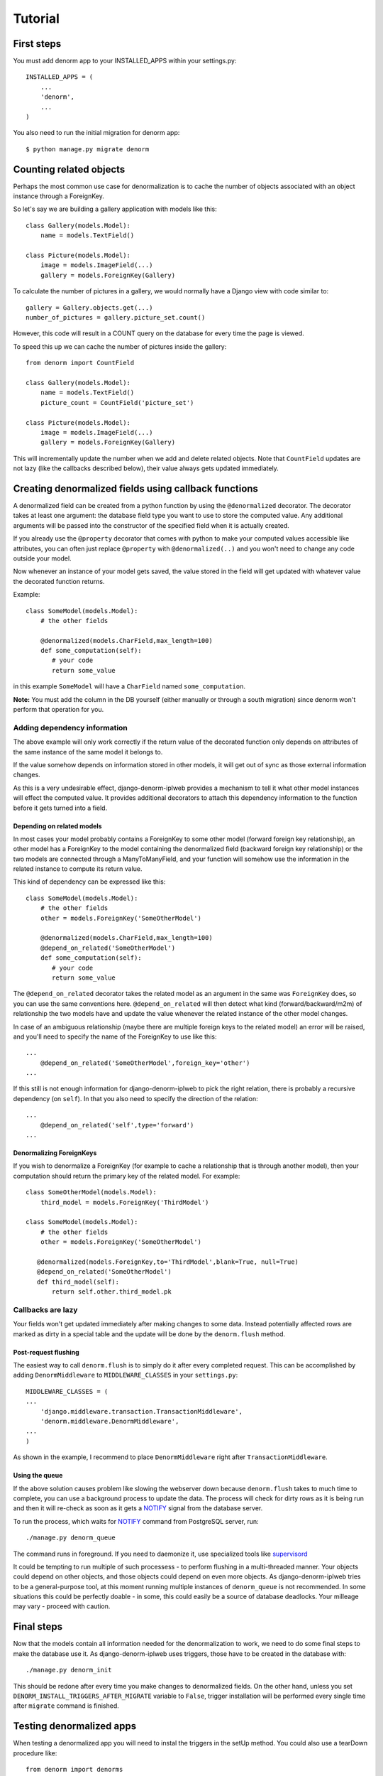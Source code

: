 ========
Tutorial
========

First steps
===========

You must add denorm app to your INSTALLED_APPS within your settings.py::


    INSTALLED_APPS = (
        ...
        'denorm',
        ...
    )


You also need to run the initial migration for denorm app::

    $ python manage.py migrate denorm

Counting related objects
========================

Perhaps the most common use case for denormalization is to cache the number
of objects associated with an object instance through a ForeignKey.

So let's say we are building a gallery application with models like this::

    class Gallery(models.Model):
        name = models.TextField()

    class Picture(models.Model):
        image = models.ImageField(...)
        gallery = models.ForeignKey(Gallery)

To calculate the number of pictures in a gallery, we would normally have a Django view with code similar to::

    gallery = Gallery.objects.get(...)
    number_of_pictures = gallery.picture_set.count()

However, this code will result in a COUNT query on the database for every time the page is viewed.

To speed this up we can cache the number of pictures inside the gallery::

    from denorm import CountField

    class Gallery(models.Model):
        name = models.TextField()
        picture_count = CountField('picture_set')

    class Picture(models.Model):
        image = models.ImageField(...)
        gallery = models.ForeignKey(Gallery)

This will incrementally update the number when we add and delete related objects.
Note that ``CountField`` updates are not lazy (like the callbacks described below), their value always gets updated immediately.


Creating denormalized fields using callback functions
=====================================================

A denormalized field can be created from a python function by using the ``@denormalized`` decorator.
The decorator takes at least one argument: the database field type you want to use to store the computed
value. Any additional arguments will be passed into the constructor of the specified field when it is actually
created.

If you already use the ``@property`` decorator that comes with python to make your computed values accessible
like attributes, you can often just replace ``@property`` with ``@denormalized(..)`` and you  won't need to change any code outside your model.

Now whenever an instance of your model gets saved, the value stored in the field will get updated
with whatever value the decorated function returns.

Example::

    class SomeModel(models.Model):
        # the other fields

        @denormalized(models.CharField,max_length=100)
        def some_computation(self):
           # your code
           return some_value

in this example ``SomeModel`` will have a ``CharField`` named ``some_computation``.

**Note:** You must add the column in the DB yourself (either manually or through a south migration) since
denorm won't perform that operation for you.

Adding dependency information
-----------------------------

The above example will only work correctly if the return value of the
decorated function only depends on attributes of the same instance of the same
model it belongs to.

If the value somehow depends on information stored in other models, it will get
out of sync as those external information changes.

As this is a very undesirable effect, django-denorm-iplweb provides a mechanism to
tell it what other model instances will effect the computed value. It provides
additional decorators to attach this dependency information to the function
before it gets turned into a field.

Depending on related models
^^^^^^^^^^^^^^^^^^^^^^^^^^^

In most cases your model probably contains a ForeignKey to some other model
(forward foreign key relationship), an other model has a ForeignKey to the
model containing the denormalized field (backward foreign key relationship)
or the two models are connected through a ManyToManyField,
and your function will somehow use the information in the related instance to
compute its return value.

This kind of dependency can be expressed like this::

    class SomeModel(models.Model):
        # the other fields
        other = models.ForeignKey('SomeOtherModel')

        @denormalized(models.CharField,max_length=100)
        @depend_on_related('SomeOtherModel')
        def some_computation(self):
           # your code
           return some_value

The ``@depend_on_related`` decorator takes the related model as an argument in
the same was ``ForeignKey`` does, so you can use the same conventions here.
``@depend_on_related`` will then detect what kind (forward/backward/m2m)
of relationship the two
models have and update the value whenever the related instance of the other
model changes.

In case of an ambiguous relationship (maybe there are multiple foreign keys
to the related model) an error will be raised, and you'll need to specify the
name of the ForeignKey to use like this::

    ...
        @depend_on_related('SomeOtherModel',foreign_key='other')
    ...

If this still is not enough information for django-denorm-iplweb to pick the right
relation, there is probably a recursive dependency (on ``self``).
In that you also need to specify the direction of the relation::

    ...
        @depend_on_related('self',type='forward')
    ...

Denormalizing ForeignKeys
^^^^^^^^^^^^^^^^^^^^^^^^^

If you wish to denormalize a ForeignKey (for example to cache a relationship that
is through another model), then your computation should return the primary key of
the related model. For example::

    class SomeOtherModel(models.Model):
        third_model = models.ForeignKey('ThirdModel')

    class SomeModel(models.Model):
        # the other fields
        other = models.ForeignKey('SomeOtherModel')

       @denormalized(models.ForeignKey,to='ThirdModel',blank=True, null=True)
       @depend_on_related('SomeOtherModel')
       def third_model(self):
           return self.other.third_model.pk

Callbacks are lazy
------------------

Your fields won't get updated immediately after making changes to some data.
Instead potentially affected rows are marked as dirty in a special table and the
update will be done by the ``denorm.flush`` method.

Post-request flushing
^^^^^^^^^^^^^^^^^^^^^

The easiest way to call ``denorm.flush`` is to simply do it after every completed request.
This can be accomplished by adding ``DenormMiddleware`` to ``MIDDLEWARE_CLASSES`` in your ``settings.py``::

    MIDDLEWARE_CLASSES = (
    ...
        'django.middleware.transaction.TransactionMiddleware',
        'denorm.middleware.DenormMiddleware',
    ...
    )

As shown in the example, I recommend to place ``DenormMiddleware`` right after ``TransactionMiddleware``.

Using the queue
^^^^^^^^^^^^^^^

If the above solution causes problem like slowing the webserver down because
``denorm.flush`` takes to much time to complete, you can use a background process to update the data.
The process will check for dirty rows as it is being run and then it will re-check
as soon as it gets a NOTIFY_ signal from the database server.


To run the process, which waits for NOTIFY_ command from PostgreSQL server, run::

    ./manage.py denorm_queue

The command runs in foreground. If you need to daemonize it, use specialized tools like supervisord_

It could be tempting to run multiple of such processess - to perform flushing in a multi-threaded manner.
Your objects could depend on other objects, and those objects could depend on even more
objects. As django-denorm-iplweb tries to be a general-purpose tool, at this moment running
multiple instances of ``denorm_queue`` is not recommended. In some situations this could be
perfectly doable - in some, this could easily be a source of database deadlocks. Your milleage
may vary - proceed with caution.

Final steps
===========

Now that the models contain all information needed for the denormalization to work,
we need to do some final steps to make the database use it. As django-denorm-iplweb uses triggers,
those have to be created in the database with::

    ./manage.py denorm_init

This should be redone after every time you make changes to denormalized fields. On the other hand,
unless you set ``DENORM_INSTALL_TRIGGERS_AFTER_MIGRATE`` variable to ``False``, trigger installation
will be performed every single time after ``migrate`` command is finished.

Testing denormalized apps
=========================

When testing a denormalized app you will need to instal the triggers in the setUp method. You could
also use a tearDown procedure like::

    from denorm import denorms

    class TestDenormalisation(TestCase):

        def setUp(self):
            denorms.install_triggers()

        def tearDown(self):
            denorms.drop_triggers()


.. _supervisord: http://supervisord.org
.. _NOTIFY: https://www.postgresql.org/docs/9.0/sql-notify.html

